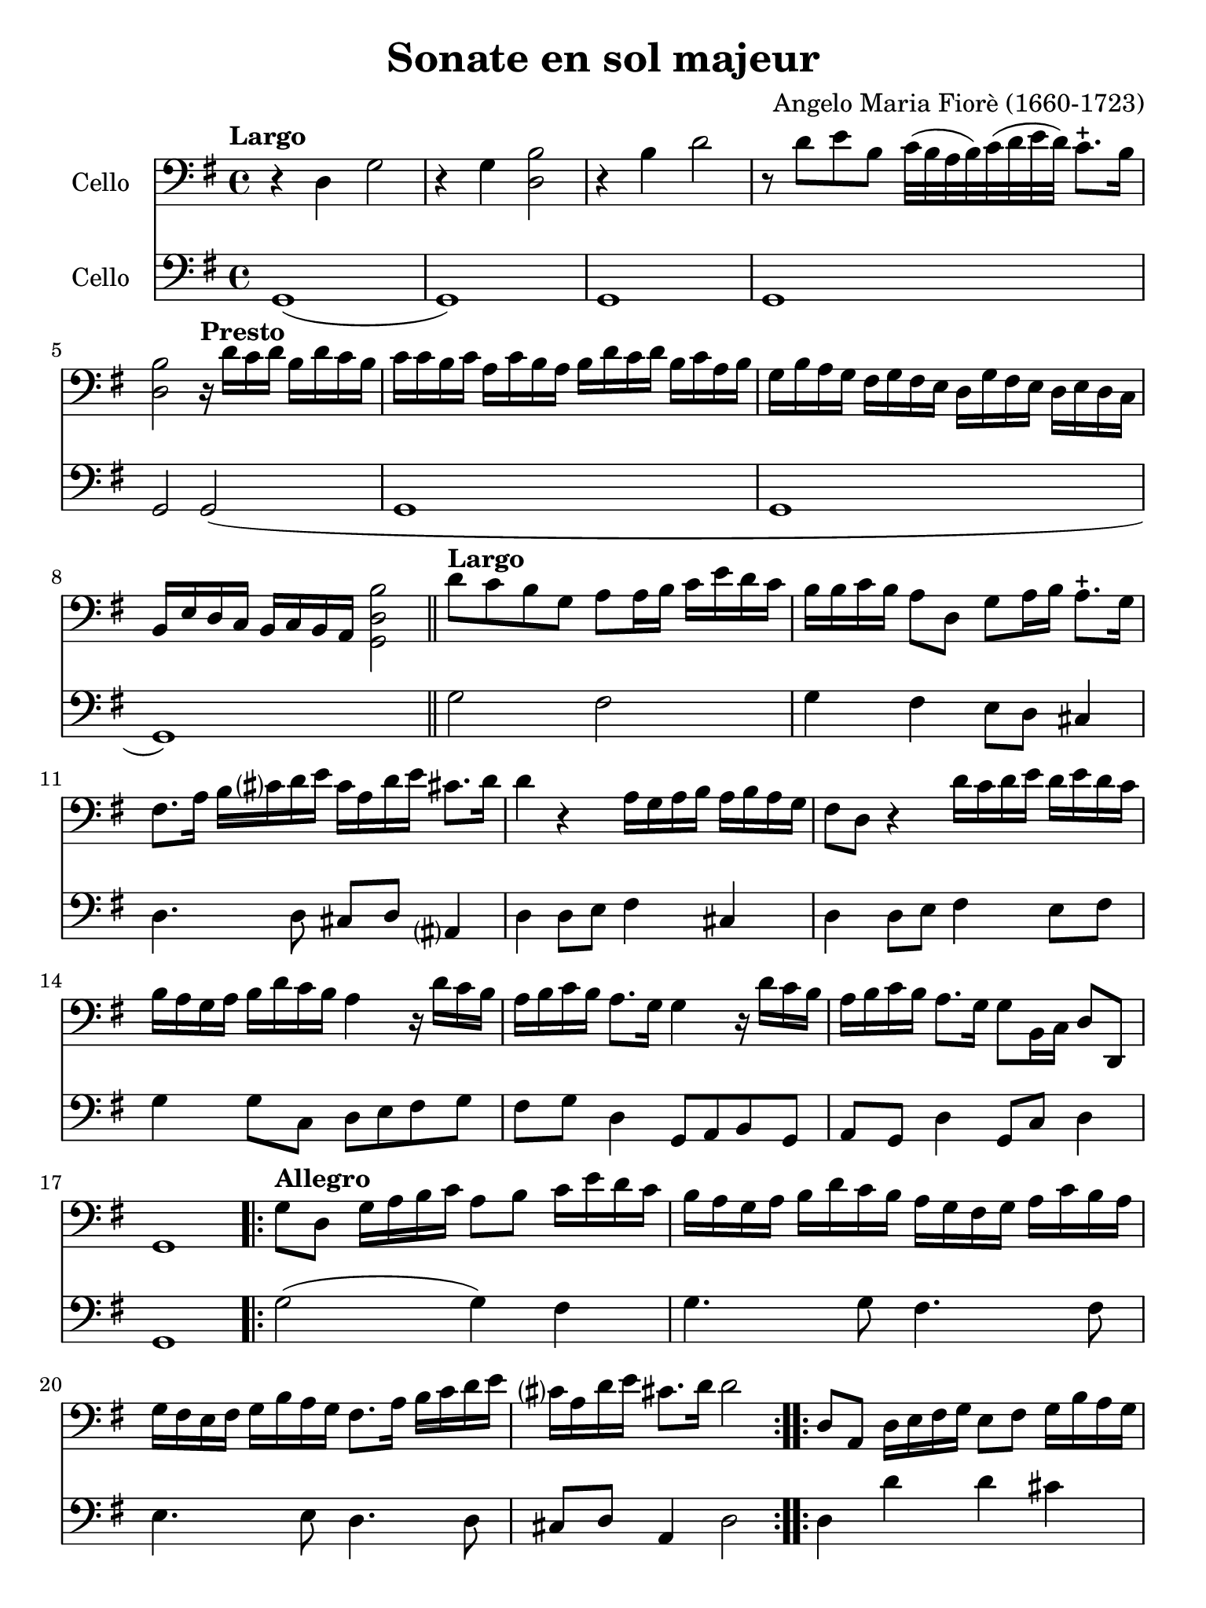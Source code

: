 #(set-global-staff-size 21)

\version "2.18.2"

\header {
  title    = "Sonate en sol majeur"
  composer = "Angelo Maria Fiorè (1660-1723)"
  tagline  = ""
}

\language "italiano"

% iPad Pro 12.9

\paper {
  paper-width  = 195\mm
  paper-height = 260\mm
}

\score {
  <<
    \new Staff
    \with {instrumentName = #"Cello "}
    {
      \override Hairpin.to-barline = ##f
      \tempo Largo
      \time 4/4
      \key sol \major
      \clef "bass"

      r4 re4 sol2                                                         % 1
      r4 sol4 <<si2 re2>>                                                 % 2
      r4 si4 re'2                                                         % 3
      r8 re'8 mi'8 si8 do'32(si32 la32 si32)
      do'32(re'32 mi'32 re'32) do'8.-+ si16                               % 4
      <<si2 re2>>

      \tempo "Presto"
      r16 re'16 do'16 re'16 si16 re'16 do'16 si16                         % 5
      do'16 do'16 si16 do'16
      la16 do'16 si16 la16
      si16 re'16 do'16 re'16
      si16 do'16 la16 si16                                                % 6
      sol16 si16 la16 sol16
      fad16 sol16 fad16 mi16
      re16 sol16 fad16 mi16
      re16 mi16 re16 do16                                                 % 7
      si,16 mi16 re16 do16
      si,16 do16 si,16 la,16 <<si2 re2 sol,2>>                            % 8

      \bar "||"

      \tempo "Largo"
      re'8 do'8 si8 sol8 la8 la16 si16
      do'16 mi'16 re'16 do'16                                             % 9
      si16 si16 do'16 si16 la8 re8 sol8 la16 si16 la8.-+ sol16            % 10
      fad8. la16 si16 dod'?16 re'16 mi'16
      dod'16 la16 re'16 mi'16 dod'!8. re'16                               % 11
      re'4 r4 la16 sol16 la16 si16 la16 si16 la16 sol16                   % 12
      fad8 re8 r4 re'16 do'16 re'16 mi'16
      re'16 mi'16 re'16 do'16                                             % 13
      si16 la16 sol16 la16 si16 re'16 do'16 si16 la4
      r16 re'16 do'16 si16                                                % 14
      la16 si16 do'16 si16 la8. sol16 sol4 r16 re'16 do'16 si16           % 15
      la16 si16 do'16 si16 la8. sol16 sol8 si,16 do16 re8 re,8            % 16
      sol,1                                                               % 17

      \repeat volta 2 {
        \tempo "Allegro"
        sol8 re8 sol16 la16 si16 do'16 la8 si8 do'16 mi'16 re'16 do'16    % 18
        si16 la16 sol16 la16  si16 re'16 do'16 si16
        la16 sol16 fad16 sol16  la16 do'16 si16 la16                      % 19
        sol16 fad16 mi16 fad16
        sol16 si16 la16 sol16 fad8. la16 si16 do'16 re'16 mi'16           % 20
        dod'?16 la16 re'16 mi'16 dod'!8. re'16 re'2                       % 21
      }

      \repeat volta 2 {
        re8 la,8 re16 mi16 fad16 sol16 mi8 fad8 sol16 si16 la16 sol16     % 22
        fad8 re8 r4 sol8 re8 sol16 la16 si16 do'16                        % 23
        la8 si8 do'16 mi'16 re'16
        do'16 si16 la16 sol16
        la16 si16 re'16 do'16 si16                                        % 24
        la16 la16 si16 do'16 re'8 re8 mi16 sol16 la16 si16 do'8 do8       % 25
        re16 fad16 sol16 la16 si8 si,8 do16 mi16 fad16 sol16 la8 la,8     % 26
        re16 mi16 fad16 sol16 la16 si16 la16 sol16 fad8 re8
        r16 re'16 do'16 si16                                              % 27
        do'16 do'16 si16 do'16  la16 do'16 si16 la16
        si16 si16 la16 si16  sol16 si16 la16 sol16                        % 28
        la16 re16 mi16 fad16  sol16 la16 si16 do'16
        re'16 do'16 si16 do'16 la8. sol16                                 % 29
        sol16 sol16 fad16 mi16  re16 do16 si,16 la,16
        sol,8 si16 do'16 re'8 re8                                         % 30
        sol8 si,16 do16 re16 sol16 si,16 re16 sol,2                       % 31
      }
      \bar "|."
    }

    \new Staff
    \with {instrumentName = #"Cello "}
    {
      \override Hairpin.to-barline = ##f
      \time 4/4
      \key sol \major
      \clef "bass"
      sol,1(                                                              % 1
      sol,1)                                                              % 2
      sol,1                                                               % 3
      sol,1                                                               % 4
      sol,2 sol,2(                                                        % 5
      sol,1                                                               % 6
      sol,1                                                               % 7
      sol,1)                                                              % 8
      \bar "||"
      sol2 fad2                                                           % 9
      sol4 fad4 mi8 re8 dod4                                              % 10
      re4. re8 dod8 re8 lad,?4                                            % 11
      re4 re8 mi8 fad4 dod4                                               % 12
      re4 re8 mi8 fad4 mi8 fad8                                           % 13
      sol4 sol8 do8 re8 mi8 fad8 sol8                                     % 14
      fad8 sol8 re4 sol,8 la,8 si,8 sol,8                                 % 15
      la,8 sol,8 re4 sol,8 do8 re4                                        % 16
      sol,1                                                               % 17
      \repeat volta 2 {
        \tempo "Allegro"
        sol2(sol4) fad4                                                   % 18
        sol4. sol8 fad4. fad8                                             % 19
        mi4. mi8 re4. re8                                                 % 20
        dod8 re8 la,4 re2                                                 % 21
      }
      \repeat volta 2 {
        re4 re'4 re'4 dod'4                                               % 22
        re'4 re'8 do'8 si4 si8 sol8                                       % 23
        la4 fad4 sol4. sol8                                               % 24
        fad4. fad8 mi4. mi8                                               % 25
        re4. re8 do4. do8                                                 % 26
        si,4 si,8 dod8 re4 fad8 re8                                       % 27
        mi8 re8 mi8 fad8 sol8 fad8 sol8 mi8                               % 28
        re8 do8 si,8 la,8 sol,8 do8 re4                                   % 29
        sol8 la8 si8 fad8 sol8 do8 re4                                    % 30
        sol,8 do8 re4 sol,2                                               % 31
      }
      \bar "|."
    }
  >>
}

\score {
  <<
    \new Staff
    \with {instrumentName = #"Cello "}
    {
      \override Hairpin.to-barline = ##f
      \tempo "Grave"
      \time 3/2
      \key sol \major
      \clef "bass"
      r2 sol2 mi2                                                         % 1
      si1.                                                                % 2
      r4 si4 do'4(si4) do'4(si4)                                          % 3
      la1.                                                                % 4
      r4 la4 si4(la4) si4(la4)                                            % 5
      sol2. sol4 la4 sol4                                                 % 6
      fad2. fad4 sol4 fad4                                                % 7
      mi2 mi4 fad4 sol4 la4                                               % 8
      si2. la4 sol4 fad?4                                                 % 9
      sol4 la4 fad2. mi4                                                  % 10
      mi2. mi4 la4 si4                                                    % 11
      do'4 la4 sold2. la4                                                 % 12
      la2. do'4 si4 la4                                                   % 13
      sol4 fad?4 mi4 sol4 la4 sol4                                        % 14
      fad4. mi8 re4 re'4 mi'4 si4                                         % 15
      do'4 si4 la4 do'4 re'4 la4                                          % 16
      si4 la4 sol4 si4 do'4 si4                                           % 17
      la4 si4 la2. sol4                                                   % 18
      fad2. re'4 do'4 re'4                                                % 19
      si4 do'4 <<la2. re2.>> sol4                                         % 20
      sol2 si2 red2                                                       % 21
      mi2. do'4 si4 la4                                                   % 22
      sol4 la4 fad2. mi4                                                  % 23
      mi2. fad4 sol4 la4                                                  % 24
      si4 do'8(si8) la2. sol8(la8)                                        % 25
      si2 si,2 r2                                                         % 26
    }

    \new Staff
    \with {instrumentName = #"Cello "}
    {
      \override Hairpin.to-barline = ##f
      \tempo "Grave"
      \time 3/2
      \key sol \major
      \clef "bass"
      mi1 r2                                                              % 1
      r2 red2 si,2                                                        % 2
      mi1.(                                                               % 3
      mi2) fad2 mi2                                                       % 4
      red1.                                                               % 5
      mi1 mi2                                                             % 6
      red1 si,2                                                           % 7
      mi1 do2                                                             % 8
      si,1 red2                                                           % 9
      mi2 si,1                                                            % 10
      mi2. mi4 do4 si,4                                                   % 11
      la,2 mi2 mi,2                                                       % 12
      la,1 red2                                                           % 13
      mi1 dod2                                                            % 14
      re1 sol2                                                            % 15
      la1 fad2                                                            % 16
      sol1 sol2                                                           % 17
      do'2 dod'?1                                                         % 18
      re'2 do'4 si4 la4 fad4                                              % 19
      sol2 re1                                                            % 20
      sol2 red2 si,2                                                      % 21
      mi2 la,1                                                            % 22
      mi2 si,1                                                            % 23
      mi1 mi2                                                             % 24
      re2 la,1                                                            % 25
      si,1.                                                               % 26
      \bar "|."
    }
  >>
}

\score {
  <<
    \new Staff
    \with {instrumentName = #"Cello "}
    {
      \override Hairpin.to-barline = ##f
      \tempo "Presto"
      \time 12/8
      \key sol \major
      \clef "bass"
      sol4 re8 sol8 la8 si8 la8 si8 do'8 re'4 do'8                        % 1
      si8 la8 si8 do'8 si8 do'8 la8 fad8 la8 si8 la8 si8                  % 2
      sol8 mi8 sol8 la8 sol8 la8 fad8 re'8 do'8 si8 la8 sol8              % 3
      fad8 sol8 fad8 <<mi4 la,4>> re8 re8 re'8 do'8 si8 la8 sol8          % 4
      fad8 sol8 fad8 <<mi4 la,4>> re8 re8 fad8 sol8 la4 la,8              % 5
      re8 re'8 la8 fad8 re8 la,8 re,2.                                    % 6
      \repeat volta 2 {
        re4 la,8 re8 mi8 fad8 mi8 fad8 sol8 la4 sol8                      % 7
        fad4 re8 r4. sol4 re8 sol8 la8 si8                                % 8
        la8 si8 do'8 re'8 do'8 re'8 si8 sol8 si8 mi'8 do'8 mi'8           % 9
        do'8 la8 do'8 re'8 la8 re'8 si8 sol8 si8 do'8 sol8 do'8           % 10
        la8 si8 la8 sol8 la8 sol8 fad8 re8 fad8 sol8 fad8 sol8            % 11
        la8 sol8 la8 si8 la8 si8 do'8 si8 do'8 la8 si8 do'8               % 12
        re'8 do'8 re'8 si8 la8 sol8 do'8 si8 do'8 re'4 re8                % 13
        sol4 do8 re4 re,8 sol,2.                                          % 14
      }
    }

    \new Staff
    \with {instrumentName = #"Cello "}
    {
      \override Hairpin.to-barline = ##f
      \tempo "Presto"
      \time 12/8
      \key sol \major
      \clef "bass"
      sol2.(sol4.) fad4.                                                  % 1
      sol4. mi4. fad4. re4.                                               % 2
      mi4. do4. re4. sol4.                                                % 3
      red?4. la,4. red4. sol4.                                            % 4
      fad4 re8 la4 la,8 re4 sol,8 la,4.                                   % 5
      re,2. re,2.                                                         % 6
      \repeat volta 2 {
        re4. re'4. re'4. dod'4.                                           % 7
        re'4. re'4 do'8 si4. si4 sol8                                     % 8
        la4. fad4. sol4. sol4.                                            % 9
        la4. fad4. sol4. mi4.                                             % 10
        fad4. mi4. red?4. si,4.                                           % 11
        la,4. sol,4. la,4. fad,4 la,8                                     % 12
        sol,4. si,4. do4. re4.                                            % 13
        sol,4 do8 re4 re,8 sol,2.                                         % 14
      }
    }
  >>
}